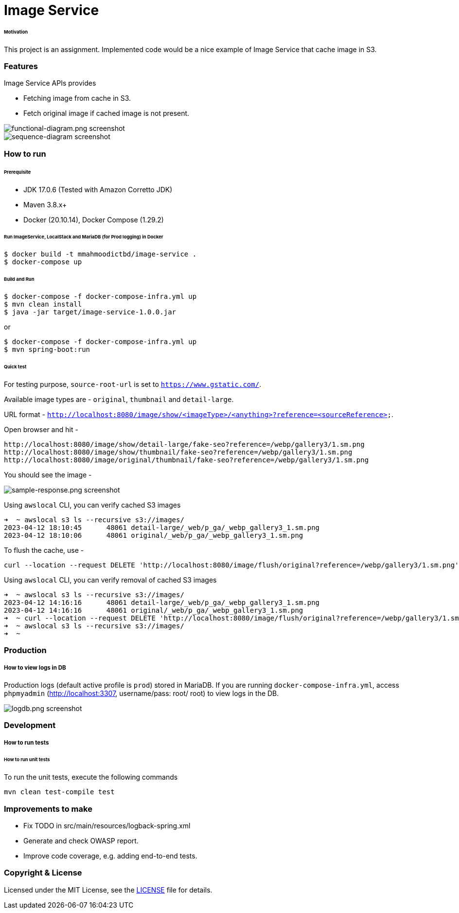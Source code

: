 # Image Service


###### Motivation

This project is an assignment. Implemented code would be a nice example of Image Service that cache image in S3.


### Features

Image Service APIs provides

- Fetching image from cache in S3.
- Fetch original image if cached image is not present.

image::docs/images/functional-diagram.png[functional-diagram.png screenshot]
image::docs/images/sequence-diagram.png[sequence-diagram screenshot]


### How to run


###### Prerequisite
- JDK 17.0.6 (Tested with Amazon Corretto JDK)
- Maven 3.8.x+
- Docker (20.10.14), Docker Compose (1.29.2)

###### Run ImageService, LocalStack and MariaDB (for Prod logging) in Docker
```
$ docker build -t mmahmoodictbd/image-service .
$ docker-compose up
```

###### Build and Run
```
$ docker-compose -f docker-compose-infra.yml up
$ mvn clean install
$ java -jar target/image-service-1.0.0.jar
```

or
```
$ docker-compose -f docker-compose-infra.yml up
$ mvn spring-boot:run
```

###### Quick test

For testing purpose, `source-root-url` is set to `https://www.gstatic.com/`.

Available image types are - `original`, `thumbnail` and `detail-large`.

URL format - `http://localhost:8080/image/show/<imageType>/<anything>?reference=<sourceReference>`.

Open browser and hit -
```
http://localhost:8080/image/show/detail-large/fake-seo?reference=/webp/gallery3/1.sm.png
http://localhost:8080/image/show/thumbnail/fake-seo?reference=/webp/gallery3/1.sm.png
http://localhost:8080/image/original/thumbnail/fake-seo?reference=/webp/gallery3/1.sm.png
```

You should see the image -

image::docs/images/sample-response.png[sample-response.png screenshot]

Using `awslocal` CLI, you can verify cached S3 images
```
➜  ~ awslocal s3 ls --recursive s3://images/
2023-04-12 18:10:45      48061 detail-large/_web/p_ga/_webp_gallery3_1.sm.png
2023-04-12 18:10:06      48061 original/_web/p_ga/_webp_gallery3_1.sm.png
```

To flush the cache, use -
```
curl --location --request DELETE 'http://localhost:8080/image/flush/original?reference=/webp/gallery3/1.sm.png'
```
Using `awslocal` CLI, you can verify removal of cached S3 images
```
➜  ~ awslocal s3 ls --recursive s3://images/
2023-04-12 14:16:16      48061 detail-large/_web/p_ga/_webp_gallery3_1.sm.png
2023-04-12 14:16:16      48061 original/_web/p_ga/_webp_gallery3_1.sm.png
➜  ~ curl --location --request DELETE 'http://localhost:8080/image/flush/original?reference=/webp/gallery3/1.sm.png'
➜  ~ awslocal s3 ls --recursive s3://images/
➜  ~
```


### Production
##### How to view logs in DB
Production logs (default active profile is `prod`) stored in MariaDB.
If you are running `docker-compose-infra.yml`, access `phpmyadmin` (http://localhost:3307, username/pass: root/ root) to view logs in the DB.

image::docs/images/logdb.png[logdb.png screenshot]


### Development
##### How to run tests

###### How to run unit tests
To run the unit tests, execute the following commands
```
mvn clean test-compile test
```

### Improvements to make
- Fix TODO in src/main/resources/logback-spring.xml
- Generate and check OWASP report.
- Improve code coverage, e.g. adding end-to-end tests.

### Copyright & License

Licensed under the MIT License, see the link:LICENSE[LICENSE] file for details.